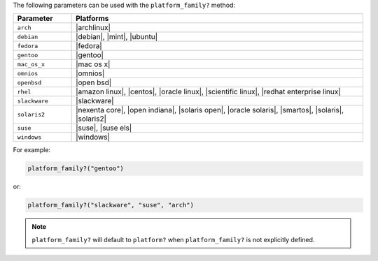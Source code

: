 .. The contents of this file are included in multiple topics.
.. This file should not be changed in a way that hinders its ability to appear in multiple documentation sets.

The following parameters can be used with the ``platform_family?`` method:

.. list-table::
   :widths: 100 500
   :header-rows: 1

   * - Parameter
     - Platforms
   * - ``arch``
     - |archlinux|
   * - ``debian``
     - |debian|, |mint|, |ubuntu|
   * - ``fedora``
     - |fedora|
   * - ``gentoo``
     - |gentoo|
   * - ``mac_os_x``
     - |mac os x|
   * - ``omnios``
     - |omnios|
   * - ``openbsd``
     - |open bsd|
   * - ``rhel``
     - |amazon linux|, |centos|, |oracle linux|, |scientific linux|, |redhat enterprise linux|
   * - ``slackware``
     - |slackware|
   * - ``solaris2``
     - |nexenta core|, |open indiana|, |solaris open|, |oracle solaris|, |smartos|, |solaris|, |solaris2|
   * - ``suse``
     - |suse|, |suse els|
   * - ``windows``
     - |windows|

For example:

.. code-block:: ruby

   platform_family?("gentoo")

or:

.. code-block:: ruby

   platform_family?("slackware", "suse", "arch")

.. note:: ``platform_family?`` will default to ``platform?`` when ``platform_family?`` is not explicitly defined.

